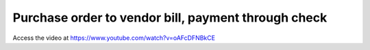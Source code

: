 .. _vendorbill:

====================================================
Purchase order to vendor bill, payment through check
====================================================
Access the video at https://www.youtube.com/watch?v=oAFcDFNBkCE

.. youtube:: oAFcDFNBkCE
    :width: 700
    :height: 394